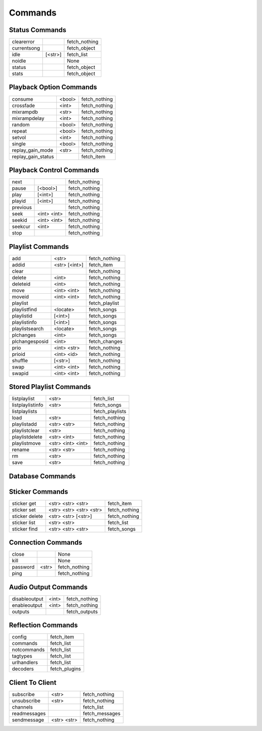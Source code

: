 ========
Commands
========

Status Commands
---------------

===========  =======  =============
clearerror            fetch_nothing
currentsong           fetch_object
idle         [<str>]  fetch_list
noidle                None
status                fetch_object
stats                 fetch_object
===========  =======  =============

Playback Option Commands
------------------------
==================  ======  =============
consume             <bool>  fetch_nothing
crossfade           <int>   fetch_nothing
mixrampdb           <str>   fetch_nothing
mixrampdelay        <int>   fetch_nothing
random              <bool>  fetch_nothing
repeat              <bool>  fetch_nothing
setvol              <int>   fetch_nothing
single              <bool>  fetch_nothing
replay_gain_mode    <str>   fetch_nothing
replay_gain_status          fetch_item
==================  ======  =============

Playback Control Commands
-------------------------

========  ===========  =============
next                   fetch_nothing
pause     [<bool>]     fetch_nothing
play      [<int>]      fetch_nothing
playid    [<int>]      fetch_nothing
previous               fetch_nothing
seek      <int> <int>  fetch_nothing
seekid    <int> <int>  fetch_nothing
seekcur   <int>        fetch_nothing
stop                   fetch_nothing
========  ===========  =============

Playlist Commands
-----------------

==============  =============  =============
add             <str>          fetch_nothing
addid           <str> [<int>]  fetch_item
clear                          fetch_nothing
delete          <int>          fetch_nothing
deleteid        <int>          fetch_nothing
move            <int> <int>    fetch_nothing
moveid          <int> <int>    fetch_nothing
playlist                       fetch_playlist
playlistfind    <locate>       fetch_songs
playlistid      [<int>]        fetch_songs
playlistinfo    [<int>]        fetch_songs
playlistsearch  <locate>       fetch_songs
plchanges       <int>          fetch_songs
plchangesposid  <int>          fetch_changes
prio            <int> <str>    fetch_nothing
prioid          <int> <id>     fetch_nothing
shuffle         [<str>]        fetch_nothing
swap            <int> <int>    fetch_nothing
swapid          <int> <int>    fetch_nothing
==============  =============  =============

Stored Playlist Commands
------------------------

================  =================  ===============
listplaylist      <str>              fetch_list
listplaylistinfo  <str>              fetch_songs
listplaylists                        fetch_playlists
load              <str>              fetch_nothing
playlistadd       <str> <str>        fetch_nothing
playlistclear     <str>              fetch_nothing
playlistdelete    <str> <int>        fetch_nothing
playlistmove      <str> <int> <int>  fetch_nothing
rename            <str> <str>        fetch_nothing
rm                <str>              fetch_nothing
save              <str>              fetch_nothing
================  =================  ===============

Database Commands
-----------------

===========  ================  ==============
count        <locate>          fetch_object
find         <locate>          fetch_songs
findadd      <locate>          fetch_nothing
list         <str> [<locate>]  fetch_list
listall      [<str>]           fetch_database
listallinfo  [<str>]           fetch_database
lsinfo       [<str>]           fetch_database
readcomments <str>             fetch_object
search       <locate>          fetch_songs
searchadd    <locate>          fetch_songs
searchaddpl  <str> <locate>    fetch_songs
update       [<str>]           fetch_item
rescan       [<str>]           fetch_item
===========  ================  ==============

Sticker Commands
----------------

==============  =======================  =============
sticker get     <str> <str> <str>        fetch_item
sticker set     <str> <str> <str> <str>  fetch_nothing
sticker delete  <str> <str> [<str>]      fetch_nothing
sticker list    <str> <str>              fetch_list
sticker find    <str> <str> <str>        fetch_songs
==============  =======================  =============

Connection Commands
-------------------

========  =====  =============
close            None
kill             None
password  <str>  fetch_nothing
ping             fetch_nothing
========  =====  =============

Audio Output Commands
---------------------

=============  =====  =============
disableoutput  <int>  fetch_nothing
enableoutput   <int>  fetch_nothing
outputs               fetch_outputs
=============  =====  =============

Reflection Commands
-------------------

===========  =============
config       fetch_item
commands     fetch_list
notcommands  fetch_list
tagtypes     fetch_list
urlhandlers  fetch_list
decoders     fetch_plugins
===========  =============

Client To Client
----------------

============  ===========  ==============
subscribe     <str>        fetch_nothing
unsubscribe   <str>        fetch_nothing
channels                   fetch_list
readmessages               fetch_messages
sendmessage   <str> <str>  fetch_nothing
============  ===========  ==============
